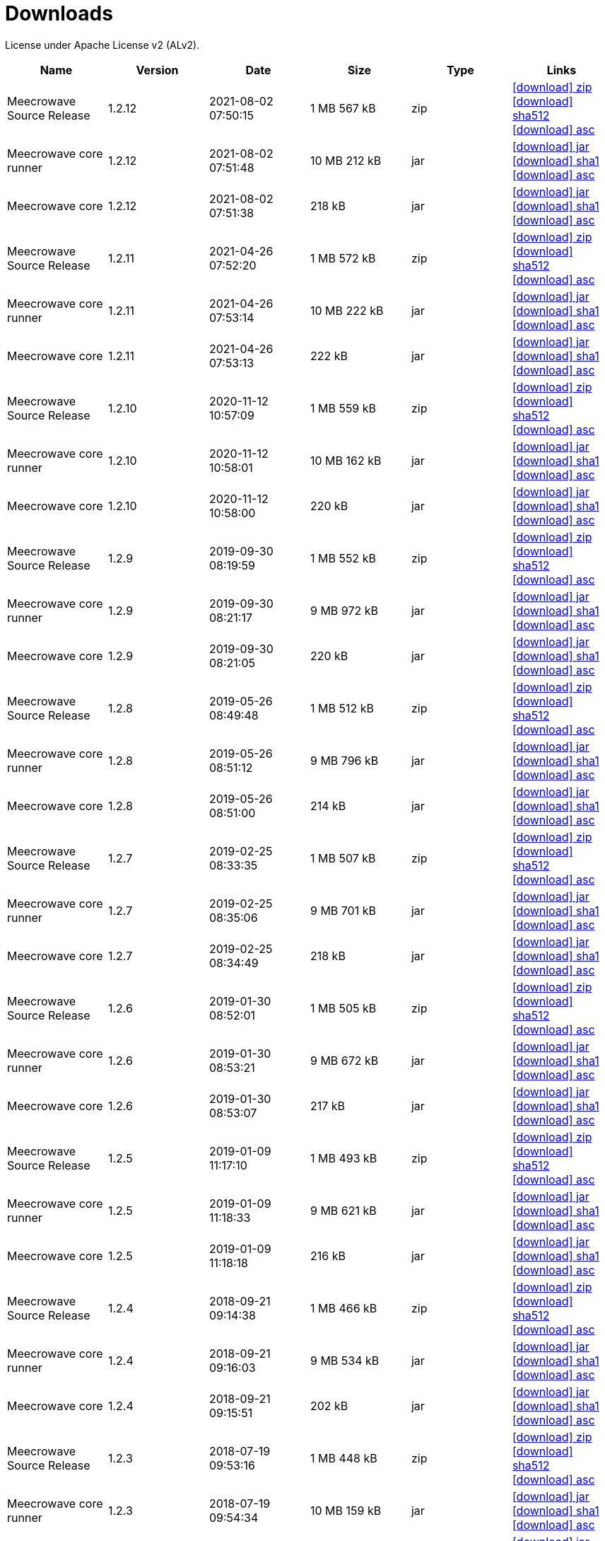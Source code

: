 = Downloads
:jbake-generated: true
:jbake-date: 2017-07-24
:jbake-type: page
:jbake-status: published
:jbake-meecrowavepdf:
:jbake-meecrowavecolor: body-blue
:icons: font

License under Apache License v2 (ALv2).

[.table.table-bordered,options="header"]
|===
|Name|Version|Date|Size|Type|Links
|Meecrowave Source Release|1.2.12|2021-08-02 07:50:15|1 MB 567 kB|zip| http://www.apache.org/dyn/closer.lua/openwebbeans/meecrowave/1.2.12/meecrowave-1.2.12-source-release.zip[icon:download[] zip] https://dist.apache.org/repos/dist/release/openwebbeans/meecrowave/1.2.12/meecrowave-1.2.12-source-release.zip.sha512[icon:download[] sha512] https://dist.apache.org/repos/dist/release/openwebbeans/meecrowave/1.2.12/meecrowave-1.2.12-source-release.zip.asc[icon:download[] asc]
|Meecrowave core runner|1.2.12|2021-08-02 07:51:48|10 MB 212 kB|jar| https://repo.maven.apache.org/maven2/org/apache/meecrowave/meecrowave-core/1.2.12/meecrowave-core-1.2.12-runner.jar[icon:download[] jar] https://repo.maven.apache.org/maven2/org/apache/meecrowave/meecrowave-core/1.2.12/meecrowave-core-1.2.12-runner.jar.sha1[icon:download[] sha1] https://repo.maven.apache.org/maven2/org/apache/meecrowave/meecrowave-core/1.2.12/meecrowave-core-1.2.12-runner.jar.asc[icon:download[] asc]
|Meecrowave core|1.2.12|2021-08-02 07:51:38|218 kB|jar| https://repo.maven.apache.org/maven2/org/apache/meecrowave/meecrowave-core/1.2.12/meecrowave-core-1.2.12.jar[icon:download[] jar] https://repo.maven.apache.org/maven2/org/apache/meecrowave/meecrowave-core/1.2.12/meecrowave-core-1.2.12.jar.sha1[icon:download[] sha1] https://repo.maven.apache.org/maven2/org/apache/meecrowave/meecrowave-core/1.2.12/meecrowave-core-1.2.12.jar.asc[icon:download[] asc]
|Meecrowave Source Release|1.2.11|2021-04-26 07:52:20|1 MB 572 kB|zip| https://archive.apache.org/dist/openwebbeans/meecrowave/1.2.11/meecrowave-1.2.11-source-release.zip[icon:download[] zip] https://archive.apache.org/dist/openwebbeans/meecrowave/1.2.11/meecrowave-1.2.11-source-release.zip.sha512[icon:download[] sha512] https://archive.apache.org/dist/openwebbeans/meecrowave/1.2.11/meecrowave-1.2.11-source-release.zip.asc[icon:download[] asc]
|Meecrowave core runner|1.2.11|2021-04-26 07:53:14|10 MB 222 kB|jar| https://repo.maven.apache.org/maven2/org/apache/meecrowave/meecrowave-core/1.2.11/meecrowave-core-1.2.11-runner.jar[icon:download[] jar] https://repo.maven.apache.org/maven2/org/apache/meecrowave/meecrowave-core/1.2.11/meecrowave-core-1.2.11-runner.jar.sha1[icon:download[] sha1] https://repo.maven.apache.org/maven2/org/apache/meecrowave/meecrowave-core/1.2.11/meecrowave-core-1.2.11-runner.jar.asc[icon:download[] asc]
|Meecrowave core|1.2.11|2021-04-26 07:53:13|222 kB|jar| https://repo.maven.apache.org/maven2/org/apache/meecrowave/meecrowave-core/1.2.11/meecrowave-core-1.2.11.jar[icon:download[] jar] https://repo.maven.apache.org/maven2/org/apache/meecrowave/meecrowave-core/1.2.11/meecrowave-core-1.2.11.jar.sha1[icon:download[] sha1] https://repo.maven.apache.org/maven2/org/apache/meecrowave/meecrowave-core/1.2.11/meecrowave-core-1.2.11.jar.asc[icon:download[] asc]
|Meecrowave Source Release|1.2.10|2020-11-12 10:57:09|1 MB 559 kB|zip| https://archive.apache.org/dist/openwebbeans/meecrowave/1.2.10/meecrowave-1.2.10-source-release.zip[icon:download[] zip] https://archive.apache.org/dist/openwebbeans/meecrowave/1.2.10/meecrowave-1.2.10-source-release.zip.sha512[icon:download[] sha512] https://archive.apache.org/dist/openwebbeans/meecrowave/1.2.10/meecrowave-1.2.10-source-release.zip.asc[icon:download[] asc]
|Meecrowave core runner|1.2.10|2020-11-12 10:58:01|10 MB 162 kB|jar| https://repo.maven.apache.org/maven2/org/apache/meecrowave/meecrowave-core/1.2.10/meecrowave-core-1.2.10-runner.jar[icon:download[] jar] https://repo.maven.apache.org/maven2/org/apache/meecrowave/meecrowave-core/1.2.10/meecrowave-core-1.2.10-runner.jar.sha1[icon:download[] sha1] https://repo.maven.apache.org/maven2/org/apache/meecrowave/meecrowave-core/1.2.10/meecrowave-core-1.2.10-runner.jar.asc[icon:download[] asc]
|Meecrowave core|1.2.10|2020-11-12 10:58:00|220 kB|jar| https://repo.maven.apache.org/maven2/org/apache/meecrowave/meecrowave-core/1.2.10/meecrowave-core-1.2.10.jar[icon:download[] jar] https://repo.maven.apache.org/maven2/org/apache/meecrowave/meecrowave-core/1.2.10/meecrowave-core-1.2.10.jar.sha1[icon:download[] sha1] https://repo.maven.apache.org/maven2/org/apache/meecrowave/meecrowave-core/1.2.10/meecrowave-core-1.2.10.jar.asc[icon:download[] asc]
|Meecrowave Source Release|1.2.9|2019-09-30 08:19:59|1 MB 552 kB|zip| https://archive.apache.org/dist/openwebbeans/meecrowave/1.2.9/meecrowave-1.2.9-source-release.zip[icon:download[] zip] https://archive.apache.org/dist/openwebbeans/meecrowave/1.2.9/meecrowave-1.2.9-source-release.zip.sha512[icon:download[] sha512] https://archive.apache.org/dist/openwebbeans/meecrowave/1.2.9/meecrowave-1.2.9-source-release.zip.asc[icon:download[] asc]
|Meecrowave core runner|1.2.9|2019-09-30 08:21:17|9 MB 972 kB|jar| https://repo.maven.apache.org/maven2/org/apache/meecrowave/meecrowave-core/1.2.9/meecrowave-core-1.2.9-runner.jar[icon:download[] jar] https://repo.maven.apache.org/maven2/org/apache/meecrowave/meecrowave-core/1.2.9/meecrowave-core-1.2.9-runner.jar.sha1[icon:download[] sha1] https://repo.maven.apache.org/maven2/org/apache/meecrowave/meecrowave-core/1.2.9/meecrowave-core-1.2.9-runner.jar.asc[icon:download[] asc]
|Meecrowave core|1.2.9|2019-09-30 08:21:05|220 kB|jar| https://repo.maven.apache.org/maven2/org/apache/meecrowave/meecrowave-core/1.2.9/meecrowave-core-1.2.9.jar[icon:download[] jar] https://repo.maven.apache.org/maven2/org/apache/meecrowave/meecrowave-core/1.2.9/meecrowave-core-1.2.9.jar.sha1[icon:download[] sha1] https://repo.maven.apache.org/maven2/org/apache/meecrowave/meecrowave-core/1.2.9/meecrowave-core-1.2.9.jar.asc[icon:download[] asc]
|Meecrowave Source Release|1.2.8|2019-05-26 08:49:48|1 MB 512 kB|zip| https://archive.apache.org/dist/openwebbeans/meecrowave/1.2.8/meecrowave-1.2.8-source-release.zip[icon:download[] zip] https://archive.apache.org/dist/openwebbeans/meecrowave/1.2.8/meecrowave-1.2.8-source-release.zip.sha512[icon:download[] sha512] https://archive.apache.org/dist/openwebbeans/meecrowave/1.2.8/meecrowave-1.2.8-source-release.zip.asc[icon:download[] asc]
|Meecrowave core runner|1.2.8|2019-05-26 08:51:12|9 MB 796 kB|jar| https://repo.maven.apache.org/maven2/org/apache/meecrowave/meecrowave-core/1.2.8/meecrowave-core-1.2.8-runner.jar[icon:download[] jar] https://repo.maven.apache.org/maven2/org/apache/meecrowave/meecrowave-core/1.2.8/meecrowave-core-1.2.8-runner.jar.sha1[icon:download[] sha1] https://repo.maven.apache.org/maven2/org/apache/meecrowave/meecrowave-core/1.2.8/meecrowave-core-1.2.8-runner.jar.asc[icon:download[] asc]
|Meecrowave core|1.2.8|2019-05-26 08:51:00|214 kB|jar| https://repo.maven.apache.org/maven2/org/apache/meecrowave/meecrowave-core/1.2.8/meecrowave-core-1.2.8.jar[icon:download[] jar] https://repo.maven.apache.org/maven2/org/apache/meecrowave/meecrowave-core/1.2.8/meecrowave-core-1.2.8.jar.sha1[icon:download[] sha1] https://repo.maven.apache.org/maven2/org/apache/meecrowave/meecrowave-core/1.2.8/meecrowave-core-1.2.8.jar.asc[icon:download[] asc]
|Meecrowave Source Release|1.2.7|2019-02-25 08:33:35|1 MB 507 kB|zip| https://archive.apache.org/dist/openwebbeans/meecrowave/1.2.7/meecrowave-1.2.7-source-release.zip[icon:download[] zip] https://archive.apache.org/dist/openwebbeans/meecrowave/1.2.7/meecrowave-1.2.7-source-release.zip.sha512[icon:download[] sha512] https://archive.apache.org/dist/openwebbeans/meecrowave/1.2.7/meecrowave-1.2.7-source-release.zip.asc[icon:download[] asc]
|Meecrowave core runner|1.2.7|2019-02-25 08:35:06|9 MB 701 kB|jar| https://repo.maven.apache.org/maven2/org/apache/meecrowave/meecrowave-core/1.2.7/meecrowave-core-1.2.7-runner.jar[icon:download[] jar] https://repo.maven.apache.org/maven2/org/apache/meecrowave/meecrowave-core/1.2.7/meecrowave-core-1.2.7-runner.jar.sha1[icon:download[] sha1] https://repo.maven.apache.org/maven2/org/apache/meecrowave/meecrowave-core/1.2.7/meecrowave-core-1.2.7-runner.jar.asc[icon:download[] asc]
|Meecrowave core|1.2.7|2019-02-25 08:34:49|218 kB|jar| https://repo.maven.apache.org/maven2/org/apache/meecrowave/meecrowave-core/1.2.7/meecrowave-core-1.2.7.jar[icon:download[] jar] https://repo.maven.apache.org/maven2/org/apache/meecrowave/meecrowave-core/1.2.7/meecrowave-core-1.2.7.jar.sha1[icon:download[] sha1] https://repo.maven.apache.org/maven2/org/apache/meecrowave/meecrowave-core/1.2.7/meecrowave-core-1.2.7.jar.asc[icon:download[] asc]
|Meecrowave Source Release|1.2.6|2019-01-30 08:52:01|1 MB 505 kB|zip| https://archive.apache.org/dist/openwebbeans/meecrowave/1.2.6/meecrowave-1.2.6-source-release.zip[icon:download[] zip] https://archive.apache.org/dist/openwebbeans/meecrowave/1.2.6/meecrowave-1.2.6-source-release.zip.sha512[icon:download[] sha512] https://archive.apache.org/dist/openwebbeans/meecrowave/1.2.6/meecrowave-1.2.6-source-release.zip.asc[icon:download[] asc]
|Meecrowave core runner|1.2.6|2019-01-30 08:53:21|9 MB 672 kB|jar| https://repo.maven.apache.org/maven2/org/apache/meecrowave/meecrowave-core/1.2.6/meecrowave-core-1.2.6-runner.jar[icon:download[] jar] https://repo.maven.apache.org/maven2/org/apache/meecrowave/meecrowave-core/1.2.6/meecrowave-core-1.2.6-runner.jar.sha1[icon:download[] sha1] https://repo.maven.apache.org/maven2/org/apache/meecrowave/meecrowave-core/1.2.6/meecrowave-core-1.2.6-runner.jar.asc[icon:download[] asc]
|Meecrowave core|1.2.6|2019-01-30 08:53:07|217 kB|jar| https://repo.maven.apache.org/maven2/org/apache/meecrowave/meecrowave-core/1.2.6/meecrowave-core-1.2.6.jar[icon:download[] jar] https://repo.maven.apache.org/maven2/org/apache/meecrowave/meecrowave-core/1.2.6/meecrowave-core-1.2.6.jar.sha1[icon:download[] sha1] https://repo.maven.apache.org/maven2/org/apache/meecrowave/meecrowave-core/1.2.6/meecrowave-core-1.2.6.jar.asc[icon:download[] asc]
|Meecrowave Source Release|1.2.5|2019-01-09 11:17:10|1 MB 493 kB|zip| https://archive.apache.org/dist/openwebbeans/meecrowave/1.2.5/meecrowave-1.2.5-source-release.zip[icon:download[] zip] https://archive.apache.org/dist/openwebbeans/meecrowave/1.2.5/meecrowave-1.2.5-source-release.zip.sha512[icon:download[] sha512] https://archive.apache.org/dist/openwebbeans/meecrowave/1.2.5/meecrowave-1.2.5-source-release.zip.asc[icon:download[] asc]
|Meecrowave core runner|1.2.5|2019-01-09 11:18:33|9 MB 621 kB|jar| https://repo.maven.apache.org/maven2/org/apache/meecrowave/meecrowave-core/1.2.5/meecrowave-core-1.2.5-runner.jar[icon:download[] jar] https://repo.maven.apache.org/maven2/org/apache/meecrowave/meecrowave-core/1.2.5/meecrowave-core-1.2.5-runner.jar.sha1[icon:download[] sha1] https://repo.maven.apache.org/maven2/org/apache/meecrowave/meecrowave-core/1.2.5/meecrowave-core-1.2.5-runner.jar.asc[icon:download[] asc]
|Meecrowave core|1.2.5|2019-01-09 11:18:18|216 kB|jar| https://repo.maven.apache.org/maven2/org/apache/meecrowave/meecrowave-core/1.2.5/meecrowave-core-1.2.5.jar[icon:download[] jar] https://repo.maven.apache.org/maven2/org/apache/meecrowave/meecrowave-core/1.2.5/meecrowave-core-1.2.5.jar.sha1[icon:download[] sha1] https://repo.maven.apache.org/maven2/org/apache/meecrowave/meecrowave-core/1.2.5/meecrowave-core-1.2.5.jar.asc[icon:download[] asc]
|Meecrowave Source Release|1.2.4|2018-09-21 09:14:38|1 MB 466 kB|zip| https://archive.apache.org/dist/openwebbeans/meecrowave/1.2.4/meecrowave-1.2.4-source-release.zip[icon:download[] zip] https://archive.apache.org/dist/openwebbeans/meecrowave/1.2.4/meecrowave-1.2.4-source-release.zip.sha512[icon:download[] sha512] https://archive.apache.org/dist/openwebbeans/meecrowave/1.2.4/meecrowave-1.2.4-source-release.zip.asc[icon:download[] asc]
|Meecrowave core runner|1.2.4|2018-09-21 09:16:03|9 MB 534 kB|jar| https://repo.maven.apache.org/maven2/org/apache/meecrowave/meecrowave-core/1.2.4/meecrowave-core-1.2.4-runner.jar[icon:download[] jar] https://repo.maven.apache.org/maven2/org/apache/meecrowave/meecrowave-core/1.2.4/meecrowave-core-1.2.4-runner.jar.sha1[icon:download[] sha1] https://repo.maven.apache.org/maven2/org/apache/meecrowave/meecrowave-core/1.2.4/meecrowave-core-1.2.4-runner.jar.asc[icon:download[] asc]
|Meecrowave core|1.2.4|2018-09-21 09:15:51|202 kB|jar| https://repo.maven.apache.org/maven2/org/apache/meecrowave/meecrowave-core/1.2.4/meecrowave-core-1.2.4.jar[icon:download[] jar] https://repo.maven.apache.org/maven2/org/apache/meecrowave/meecrowave-core/1.2.4/meecrowave-core-1.2.4.jar.sha1[icon:download[] sha1] https://repo.maven.apache.org/maven2/org/apache/meecrowave/meecrowave-core/1.2.4/meecrowave-core-1.2.4.jar.asc[icon:download[] asc]
|Meecrowave Source Release|1.2.3|2018-07-19 09:53:16|1 MB 448 kB|zip| https://archive.apache.org/dist/openwebbeans/meecrowave/1.2.3/meecrowave-1.2.3-source-release.zip[icon:download[] zip] https://archive.apache.org/dist/openwebbeans/meecrowave/1.2.3/meecrowave-1.2.3-source-release.zip.sha512[icon:download[] sha512] https://archive.apache.org/dist/openwebbeans/meecrowave/1.2.3/meecrowave-1.2.3-source-release.zip.asc[icon:download[] asc]
|Meecrowave core runner|1.2.3|2018-07-19 09:54:34|10 MB 159 kB|jar| https://repo.maven.apache.org/maven2/org/apache/meecrowave/meecrowave-core/1.2.3/meecrowave-core-1.2.3-runner.jar[icon:download[] jar] https://repo.maven.apache.org/maven2/org/apache/meecrowave/meecrowave-core/1.2.3/meecrowave-core-1.2.3-runner.jar.sha1[icon:download[] sha1] https://repo.maven.apache.org/maven2/org/apache/meecrowave/meecrowave-core/1.2.3/meecrowave-core-1.2.3-runner.jar.asc[icon:download[] asc]
|Meecrowave core|1.2.3|2018-07-19 09:54:20|199 kB|jar| https://repo.maven.apache.org/maven2/org/apache/meecrowave/meecrowave-core/1.2.3/meecrowave-core-1.2.3.jar[icon:download[] jar] https://repo.maven.apache.org/maven2/org/apache/meecrowave/meecrowave-core/1.2.3/meecrowave-core-1.2.3.jar.sha1[icon:download[] sha1] https://repo.maven.apache.org/maven2/org/apache/meecrowave/meecrowave-core/1.2.3/meecrowave-core-1.2.3.jar.asc[icon:download[] asc]
|Meecrowave Source Release|1.2.2|2018-07-14 07:14:12|1 MB 448 kB|zip| https://archive.apache.org/dist/openwebbeans/meecrowave/1.2.2/meecrowave-1.2.2-source-release.zip[icon:download[] zip] https://archive.apache.org/dist/openwebbeans/meecrowave/1.2.2/meecrowave-1.2.2-source-release.zip.sha1[icon:download[] sha1] https://archive.apache.org/dist/openwebbeans/meecrowave/1.2.2/meecrowave-1.2.2-source-release.zip.asc[icon:download[] asc]
|Meecrowave core runner|1.2.2|2018-07-14 07:15:41|10 MB 177 kB|jar| https://repo.maven.apache.org/maven2/org/apache/meecrowave/meecrowave-core/1.2.2/meecrowave-core-1.2.2-runner.jar[icon:download[] jar] https://repo.maven.apache.org/maven2/org/apache/meecrowave/meecrowave-core/1.2.2/meecrowave-core-1.2.2-runner.jar.sha1[icon:download[] sha1] https://repo.maven.apache.org/maven2/org/apache/meecrowave/meecrowave-core/1.2.2/meecrowave-core-1.2.2-runner.jar.asc[icon:download[] asc]
|Meecrowave core|1.2.2|2018-07-14 07:15:27|199 kB|jar| https://repo.maven.apache.org/maven2/org/apache/meecrowave/meecrowave-core/1.2.2/meecrowave-core-1.2.2.jar[icon:download[] jar] https://repo.maven.apache.org/maven2/org/apache/meecrowave/meecrowave-core/1.2.2/meecrowave-core-1.2.2.jar.sha1[icon:download[] sha1] https://repo.maven.apache.org/maven2/org/apache/meecrowave/meecrowave-core/1.2.2/meecrowave-core-1.2.2.jar.asc[icon:download[] asc]
|Meecrowave Source Release|1.2.1|2018-02-26 21:02:45|1 MB 425 kB|zip| https://archive.apache.org/dist/openwebbeans/meecrowave/1.2.1/meecrowave-1.2.1-source-release.zip[icon:download[] zip] https://archive.apache.org/dist/openwebbeans/meecrowave/1.2.1/meecrowave-1.2.1-source-release.zip.sha1[icon:download[] sha1] https://archive.apache.org/dist/openwebbeans/meecrowave/1.2.1/meecrowave-1.2.1-source-release.zip.asc[icon:download[] asc]
|Meecrowave core runner|1.2.1|2018-02-26 21:03:50|9 MB 883 kB|jar| https://repo.maven.apache.org/maven2/org/apache/meecrowave/meecrowave-core/1.2.1/meecrowave-core-1.2.1-runner.jar[icon:download[] jar] https://repo.maven.apache.org/maven2/org/apache/meecrowave/meecrowave-core/1.2.1/meecrowave-core-1.2.1-runner.jar.sha1[icon:download[] sha1] https://repo.maven.apache.org/maven2/org/apache/meecrowave/meecrowave-core/1.2.1/meecrowave-core-1.2.1-runner.jar.asc[icon:download[] asc]
|Meecrowave core|1.2.1|2018-02-26 21:03:37|192 kB|jar| https://repo.maven.apache.org/maven2/org/apache/meecrowave/meecrowave-core/1.2.1/meecrowave-core-1.2.1.jar[icon:download[] jar] https://repo.maven.apache.org/maven2/org/apache/meecrowave/meecrowave-core/1.2.1/meecrowave-core-1.2.1.jar.sha1[icon:download[] sha1] https://repo.maven.apache.org/maven2/org/apache/meecrowave/meecrowave-core/1.2.1/meecrowave-core-1.2.1.jar.asc[icon:download[] asc]
|Meecrowave Source Release|1.2.0|2017-12-20 16:37:49|2 MB 767 kB|zip| https://archive.apache.org/dist/openwebbeans/meecrowave/1.2.0/meecrowave-1.2.0-source-release.zip[icon:download[] zip] https://archive.apache.org/dist/openwebbeans/meecrowave/1.2.0/meecrowave-1.2.0-source-release.zip.sha1[icon:download[] sha1] https://archive.apache.org/dist/openwebbeans/meecrowave/1.2.0/meecrowave-1.2.0-source-release.zip.asc[icon:download[] asc]
|Meecrowave core runner|1.2.0|2017-12-20 16:39:33|9 MB 839 kB|jar| https://repo.maven.apache.org/maven2/org/apache/meecrowave/meecrowave-core/1.2.0/meecrowave-core-1.2.0-runner.jar[icon:download[] jar] https://repo.maven.apache.org/maven2/org/apache/meecrowave/meecrowave-core/1.2.0/meecrowave-core-1.2.0-runner.jar.sha1[icon:download[] sha1] https://repo.maven.apache.org/maven2/org/apache/meecrowave/meecrowave-core/1.2.0/meecrowave-core-1.2.0-runner.jar.asc[icon:download[] asc]
|Meecrowave core|1.2.0|2017-12-20 16:39:19|186 kB|jar| https://repo.maven.apache.org/maven2/org/apache/meecrowave/meecrowave-core/1.2.0/meecrowave-core-1.2.0.jar[icon:download[] jar] https://repo.maven.apache.org/maven2/org/apache/meecrowave/meecrowave-core/1.2.0/meecrowave-core-1.2.0.jar.sha1[icon:download[] sha1] https://repo.maven.apache.org/maven2/org/apache/meecrowave/meecrowave-core/1.2.0/meecrowave-core-1.2.0.jar.asc[icon:download[] asc]
|Meecrowave Source Release|1.1.0|2017-09-01 21:09:23|1 MB 369 kB|zip| https://repo.maven.apache.org/maven2/org/apache/meecrowave/meecrowave/1.1.0/meecrowave-1.1.0-source-release.zip[icon:download[] zip] https://repo.maven.apache.org/maven2/org/apache/meecrowave/meecrowave/1.1.0/meecrowave-1.1.0-source-release.zip.sha1[icon:download[] sha1] https://repo.maven.apache.org/maven2/org/apache/meecrowave/meecrowave/1.1.0/meecrowave-1.1.0-source-release.zip.asc[icon:download[] asc]
|Meecrowave core runner|1.1.0|2017-09-01 21:10:27|9 MB 569 kB|jar| https://repo.maven.apache.org/maven2/org/apache/meecrowave/meecrowave-core/1.1.0/meecrowave-core-1.1.0-runner.jar[icon:download[] jar] https://repo.maven.apache.org/maven2/org/apache/meecrowave/meecrowave-core/1.1.0/meecrowave-core-1.1.0-runner.jar.sha1[icon:download[] sha1] https://repo.maven.apache.org/maven2/org/apache/meecrowave/meecrowave-core/1.1.0/meecrowave-core-1.1.0-runner.jar.asc[icon:download[] asc]
|Meecrowave core|1.1.0|2017-09-01 21:10:15|184 kB|jar| https://repo.maven.apache.org/maven2/org/apache/meecrowave/meecrowave-core/1.1.0/meecrowave-core-1.1.0.jar[icon:download[] jar] https://repo.maven.apache.org/maven2/org/apache/meecrowave/meecrowave-core/1.1.0/meecrowave-core-1.1.0.jar.sha1[icon:download[] sha1] https://repo.maven.apache.org/maven2/org/apache/meecrowave/meecrowave-core/1.1.0/meecrowave-core-1.1.0.jar.asc[icon:download[] asc]
|Meecrowave Source Release|1.0.0|2017-07-07 22:27:32|1 MB 357 kB|zip| https://archive.apache.org/dist/openwebbeans/meecrowave/1.0.0/meecrowave-1.0.0-source-release.zip[icon:download[] zip] https://archive.apache.org/dist/openwebbeans/meecrowave/1.0.0/meecrowave-1.0.0-source-release.zip.sha1[icon:download[] sha1] https://archive.apache.org/dist/openwebbeans/meecrowave/1.0.0/meecrowave-1.0.0-source-release.zip.asc[icon:download[] asc]
|Meecrowave core runner|1.0.0|2017-07-07 22:28:34|9 MB 286 kB|jar| https://repo.maven.apache.org/maven2/org/apache/meecrowave/meecrowave-core/1.0.0/meecrowave-core-1.0.0-runner.jar[icon:download[] jar] https://repo.maven.apache.org/maven2/org/apache/meecrowave/meecrowave-core/1.0.0/meecrowave-core-1.0.0-runner.jar.sha1[icon:download[] sha1] https://repo.maven.apache.org/maven2/org/apache/meecrowave/meecrowave-core/1.0.0/meecrowave-core-1.0.0-runner.jar.asc[icon:download[] asc]
|Meecrowave core|1.0.0|2017-07-07 22:28:22|174 kB|jar| https://repo.maven.apache.org/maven2/org/apache/meecrowave/meecrowave-core/1.0.0/meecrowave-core-1.0.0.jar[icon:download[] jar] https://repo.maven.apache.org/maven2/org/apache/meecrowave/meecrowave-core/1.0.0/meecrowave-core-1.0.0.jar.sha1[icon:download[] sha1] https://repo.maven.apache.org/maven2/org/apache/meecrowave/meecrowave-core/1.0.0/meecrowave-core-1.0.0.jar.asc[icon:download[] asc]
|Meecrowave Source Release|0.3.1|2017-04-28 15:34:47|1 MB 331 kB|zip| https://archive.apache.org/dist/openwebbeans/meecrowave/0.3.1/meecrowave-0.3.1-source-release.zip[icon:download[] zip] https://archive.apache.org/dist/openwebbeans/meecrowave/0.3.1/meecrowave-0.3.1-source-release.zip.sha1[icon:download[] sha1] https://archive.apache.org/dist/openwebbeans/meecrowave/0.3.1/meecrowave-0.3.1-source-release.zip.asc[icon:download[] asc]
|Meecrowave core runner|0.3.1|2017-04-28 15:35:22|9 MB 224 kB|jar| https://repo.maven.apache.org/maven2/org/apache/meecrowave/meecrowave-core/0.3.1/meecrowave-core-0.3.1-runner.jar[icon:download[] jar] https://repo.maven.apache.org/maven2/org/apache/meecrowave/meecrowave-core/0.3.1/meecrowave-core-0.3.1-runner.jar.sha1[icon:download[] sha1] https://repo.maven.apache.org/maven2/org/apache/meecrowave/meecrowave-core/0.3.1/meecrowave-core-0.3.1-runner.jar.asc[icon:download[] asc]
|Meecrowave core|0.3.1|2017-04-28 15:35:13|158 kB|jar| https://repo.maven.apache.org/maven2/org/apache/meecrowave/meecrowave-core/0.3.1/meecrowave-core-0.3.1.jar[icon:download[] jar] https://repo.maven.apache.org/maven2/org/apache/meecrowave/meecrowave-core/0.3.1/meecrowave-core-0.3.1.jar.sha1[icon:download[] sha1] https://repo.maven.apache.org/maven2/org/apache/meecrowave/meecrowave-core/0.3.1/meecrowave-core-0.3.1.jar.asc[icon:download[] asc]
|Meecrowave Source Release|0.3.0|2017-02-19 15:56:04|1 MB 304 kB|zip| https://archive.apache.org/dist/openwebbeans/meecrowave/0.3.0/meecrowave-0.3.0-source-release.zip[icon:download[] zip] https://archive.apache.org/dist/openwebbeans/meecrowave/0.3.0/meecrowave-0.3.0-source-release.zip.sha1[icon:download[] sha1] https://archive.apache.org/dist/openwebbeans/meecrowave/0.3.0/meecrowave-0.3.0-source-release.zip.asc[icon:download[] asc]
|Meecrowave core runner|0.3.0|2017-02-19 15:56:35|9 MB 123 kB|jar| https://repo.maven.apache.org/maven2/org/apache/meecrowave/meecrowave-core/0.3.0/meecrowave-core-0.3.0-runner.jar[icon:download[] jar] https://repo.maven.apache.org/maven2/org/apache/meecrowave/meecrowave-core/0.3.0/meecrowave-core-0.3.0-runner.jar.sha1[icon:download[] sha1] https://repo.maven.apache.org/maven2/org/apache/meecrowave/meecrowave-core/0.3.0/meecrowave-core-0.3.0-runner.jar.asc[icon:download[] asc]
|Meecrowave core|0.3.0|2017-02-19 15:56:26|156 kB|jar| https://repo.maven.apache.org/maven2/org/apache/meecrowave/meecrowave-core/0.3.0/meecrowave-core-0.3.0.jar[icon:download[] jar] https://repo.maven.apache.org/maven2/org/apache/meecrowave/meecrowave-core/0.3.0/meecrowave-core-0.3.0.jar.sha1[icon:download[] sha1] https://repo.maven.apache.org/maven2/org/apache/meecrowave/meecrowave-core/0.3.0/meecrowave-core-0.3.0.jar.asc[icon:download[] asc]
|Meecrowave Source Release|0.2.0|2017-01-02 15:11:14|1 MB 229 kB|zip| https://archive.apache.org/dist/openwebbeans/meecrowave/0.2.0/meecrowave-0.2.0-source-release.zip[icon:download[] zip] https://archive.apache.org/dist/openwebbeans/meecrowave/0.2.0/meecrowave-0.2.0-source-release.zip.sha1[icon:download[] sha1] https://archive.apache.org/dist/openwebbeans/meecrowave/0.2.0/meecrowave-0.2.0-source-release.zip.asc[icon:download[] asc]
|Meecrowave core runner|0.2.0|2017-01-02 15:12:12|9 MB 9 kB|jar| https://repo.maven.apache.org/maven2/org/apache/meecrowave/meecrowave-core/0.2.0/meecrowave-core-0.2.0-runner.jar[icon:download[] jar] https://repo.maven.apache.org/maven2/org/apache/meecrowave/meecrowave-core/0.2.0/meecrowave-core-0.2.0-runner.jar.sha1[icon:download[] sha1] https://repo.maven.apache.org/maven2/org/apache/meecrowave/meecrowave-core/0.2.0/meecrowave-core-0.2.0-runner.jar.asc[icon:download[] asc]
|Meecrowave core|0.2.0|2017-01-02 15:12:02|145 kB|jar| https://repo.maven.apache.org/maven2/org/apache/meecrowave/meecrowave-core/0.2.0/meecrowave-core-0.2.0.jar[icon:download[] jar] https://repo.maven.apache.org/maven2/org/apache/meecrowave/meecrowave-core/0.2.0/meecrowave-core-0.2.0.jar.sha1[icon:download[] sha1] https://repo.maven.apache.org/maven2/org/apache/meecrowave/meecrowave-core/0.2.0/meecrowave-core-0.2.0.jar.asc[icon:download[] asc]

|===
